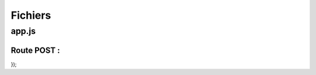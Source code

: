 Fichiers 
========

**app.js**
----------

Route POST : 
************

.. code-block:: javascript
  :linenos:
  :emphasize-lines: 2,3,4,6

  app.post('/api/stuff', (req, res, next) => {
  delete req.body._id;
  const thing = new Thing({
    ...req.body
  });
  thing.save()
    .then(() => res.status(201).json({ message: 'Objet enregistré !'}))
    .catch(error => res.status(400).json({ error }));
});